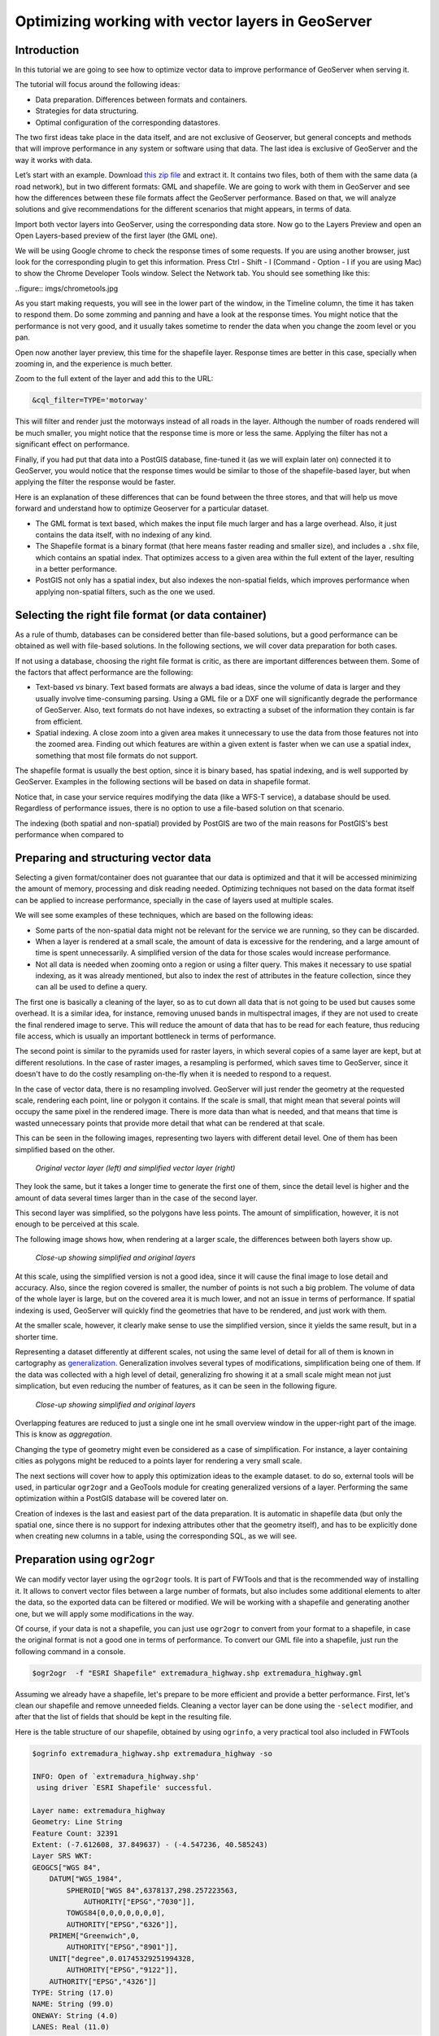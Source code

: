 Optimizing working with vector layers in GeoServer
===================================================


Introduction
--------------

In this tutorial we are going to see how to optimize vector data to improve performance of GeoServer when serving it.

The tutorial will focus around the following ideas:

- Data preparation. Differences between formats and containers.
- Strategies for data structuring.
- Optimal configuration of the corresponding datastores.

The two first ideas take place in the data itself, and are not exclusive of Geoserver, but general concepts and methods that will improve performance in any system or software using that data. The last idea is exclusive of GeoServer and the way it works with data.

Let’s start with an example. Download `this zip file <http://link.to.file>`__ and extract it. It contains two files, both of them with the same data (a road network), but in two different formats: GML and shapefile. We are going to work with them in GeoServer and see how the differences between these file formats affect the GeoServer performance. Based on that, we will analyze solutions and give recommendations for the different scenarios that might appears, in terms of data.

Import both vector layers into GeoServer, using the corresponding data store. Now go to the Layers Preview and open an Open Layers-based preview of the first layer (the GML one).

We will be using Google chrome to check the response times of some requests. If you are using another browser, just look for the corresponding plugin to get this information. Press Ctrl - Shift - I (Command - Option - I if you are using Mac) to show the Chrome Developer Tools window. Select the Network tab. You should see something like this:

..figure:: imgs/chrometools.jpg

As you start making requests, you will see in the lower part of the window, in the Timeline column, the time it has taken to respond them. Do some zomming and panning and have a look at the response times. You might notice that the performance is not very good, and it usually takes sometime to render the data when you change the zoom level or you pan.

Open now another layer preview, this time for the shapefile layer. Response times are better in this case, specially when zooming in, and the experience is much better.

Zoom to the full extent of the layer and add this to the URL:

.. code-block:: console

	&cql_filter=TYPE='motorway'

This will filter and render just the motorways instead of all roads in the layer. Although the number of roads rendered will be much smaller, you might notice that the response time is more or less the same. Applying the filter has not a significant effect on performance.

Finally, if you had put that data into a PostGIS database, fine-tuned it (as we will explain later on) connected it to GeoServer, you would notice that the response times would be similar to those of the shapefile-based layer, but when applying the filter the response would be faster.

Here is an explanation of these differences that can be found between the three stores, and that will help us move forward and understand how to optimize Geoserver for a particular dataset.

- The GML format is text based, which makes the input file much larger and has a large overhead. Also, it just contains the data itself, with no indexing of any kind.
- The Shapefile format is a binary format (that here means faster reading and smaller size), and includes a ``.shx`` file, which contains an spatial index. That optimizes access to a given area within the full extent of the layer, resulting in a better performance.
- PostGIS not only has a spatial index, but also indexes the non-spatial fields, which improves performance when applying non-spatial filters, such as the one we used.

Selecting the right file format (or data container)
------------------------------------------------------

As a rule of thumb, databases can be considered better than file-based solutions, but a good performance can be obtained as well with file-based solutions. In the following sections, we will cover data preparation for both cases.

If not using a database, choosing the right file format is critic, as there are important differences between them. Some of the factors that affect performance are the following:

- Text-based *vs* binary. Text based formats are always a bad ideas, since the volume of data is larger and they usually involve time-consuming parsing. Using a GML file or a DXF one will significantly degrade the performance of GeoServer. Also, text formats do not have indexes, so extracting a subset of the information they contain is far from efficient.
- Spatial indexing. A close zoom into a given area makes it unnecessary to use the data from those features not into the zoomed area. Finding out which features are within a given extent is faster when we can use a spatial index, something that most file formats do not support.

The shapefile format is usually the best option, since it is binary based, has spatial indexing, and is well supported by GeoServer. Examples in the following sections will be based on data in shapefile format.

Notice that, in case your service requires modifying the data (like a WFS-T service), a database should be used. Regardless of performance issues, there is no option to use a file-based solution on that scenario.

The indexing (both spatial and non-spatial) provided by PostGIS are two of the main reasons for PostGIS's best performance when compared to 


Preparing and structuring vector data
--------------------------------------

Selecting a given format/container does not guarantee that our data is optimized and that it will be accessed minimizing the amount of memory, processing and disk reading needed. Optimizing techniques not based on the data format itself can be applied to increase performance, specially in the case of layers used at multiple scales.

We will see some examples of these techniques, which are based on the following ideas:

- Some parts of the non-spatial data might not be relevant for the service we are running, so they can be discarded.
- When a layer is rendered at a small scale, the amount of data is excessive for the rendering, and a large amount of time is spent unnecessarily. A simplified version of the data for those scales would increase performance.
- Not all data is needed when zooming onto a region or using a filter query. This makes it necessary to use spatial indexing, as it was already mentioned, but also to index the rest of attributes in the feature collection, since they can all be used to define a query.

The first one is basically a cleaning of the layer, so as to cut down all data that is not going to be used but causes some overhead. It is a similar idea, for instance, removing unused bands in multispectral images, if they are not used to create the final rendered image to serve. This will reduce the amount of data that has to be read for each feature, thus reducing file access, which is usually an important bottleneck in terms of performance.

The second point is similar to the pyramids used for raster layers, in which several copies of a same layer are kept, but at different resolutions. In the case of raster images, a resampling is performed, which saves time to GeoServer, since it doesn't have to do the costly resampling on-the-fly when it is needed to respond to a request.

In the case of vector data, there is no resampling involved. GeoServer will just render the geometry at the requested scale, rendering each point, line or polygon it contains. If the scale is small, that might mean that several points will occupy the same pixel in the rendered image. There is more data than what is needed, and that means that time is wasted unnecessary points that provide more detail that what can be rendered at that scale.

This can be seen in the following images, representing two layers with different detail level. One of them has been simplified based on the other.

.. figure:: imgs/generalizedandoriginal.png
   
   *Original vector layer (left) and simplified vector layer (right)*


They look the same, but it takes a longer time to generate the first one of them, since the detail level is higher and the amount of data several times larger than in the case of the second layer. 

This second layer was simplified, so the polygons have less points. The amount of simplification, however, it is not enough to be perceived at this scale.

The following image shows how, when rendering at a larger scale, the differences between both layers show up.

.. figure:: imgs/generalizedcloseup.png
   
   *Close-up showing simplified and original layers*

At this scale, using the simplified version is not a good idea, since it will cause the final image to lose detail and accuracy. Also, since the region covered is smaller, the number of points is not such a big problem. The volume of data of the whole layer is large, but on the covered area it is much lower, and not an issue in terms of performance. If spatial indexing is used, GeoServer will quickly find the geometries that have to be rendered, and just work with them.

At the smaller scale, however, it clearly make sense to use the simplified version, since it yields the same result, but in a shorter time.

Representing a dataset differently at different scales, not using the same level of detail for all of them is known in cartography as `generalization <http://en.wikipedia.org/wiki/Cartographic_generalization>`__. Generalization involves several types of modifications, simplification being one of them. If the data was collected with a high level of detail, generalizing fro showing it at a small scale might mean not just simplication, but even reducing the number of features, as it can be seen in the following figure.

.. figure:: imgs/generalization_agregation.png
   
   *Close-up showing simplified and original layers*

Overlapping features are reduced to just a single one int he small overview window in the upper-right part of the image. This is know as *aggregation*.

Changing the type of geometry might even be considered as a case of simplification. For instance, a layer containing cities as polygons might be reduced to a points layer for rendering a very small scale.

The next sections will cover how to apply this optimization ideas to the example dataset. to do so, external tools will be used, in particular ``ogr2ogr`` and a GeoTools module for creating generalized versions of a layer. Performing the same optimization within a PostGIS database will be covered later on.

Creation of indexes is the last and easiest part of the data preparation. It is automatic in shapefile data (but only the spatial one, since there is no support for indexing attributes other that the geometry itself), and has to be explicitly done when creating new columns in a table, using the corresponding SQL, as we will see.


Preparation using ``ogr2ogr``
-------------------------------

We can modify vector layer using the ``ogr2ogr`` tools. It is part of FWTools and that is the recommended way of installing it. It allows to convert vector files between a large number of formats, but also includes some additional elements to alter the data, so the exported data can be filtered or modified. We will be working with a shapefile and generating another one, but we will apply some modifications in the way.

Of course, if your data is not a shapefile, you can just use ``ogr2ogr`` to convert from your format to a shapefile, in case the original format is not a good one in terms of performance. To convert our GML file into a shapefile, just run the following command in a console.

.. code-block:: console

	$ogr2ogr  -f "ESRI Shapefile" extremadura_highway.shp extremadura_highway.gml

Assuming we already have a shapefile, let's prepare to be more efficient and provide a better performance. First, let's clean our shapefile and remove unneeded fields. Cleaning a vector layer can be done using the ``-select`` modifier, and after that the list of fields that should be kept in the resulting file.

Here is the table structure of our shapefile, obtained by using ``ogrinfo``, a very practical tool also included in FWTools

.. code-block:: console

	$ogrinfo extremadura_highway.shp extremadura_highway -so

	INFO: Open of `extremadura_highway.shp'
	 using driver `ESRI Shapefile' successful.

	Layer name: extremadura_highway
	Geometry: Line String
	Feature Count: 32391
	Extent: (-7.612608, 37.849637) - (-4.547236, 40.585243)
	Layer SRS WKT:
	GEOGCS["WGS 84",
	    DATUM["WGS_1984",
	        SPHEROID["WGS 84",6378137,298.257223563,
	            AUTHORITY["EPSG","7030"]],
	        TOWGS84[0,0,0,0,0,0,0],
	        AUTHORITY["EPSG","6326"]],
	    PRIMEM["Greenwich",0,
	        AUTHORITY["EPSG","8901"]],
	    UNIT["degree",0.01745329251994328,
	        AUTHORITY["EPSG","9122"]],
	    AUTHORITY["EPSG","4326"]]
	TYPE: String (17.0)
	NAME: String (99.0)
	ONEWAY: String (4.0)
	LANES: Real (11.0)

Asumming that only the first 2 fields (``TYPE, NAME``) are relevant in our case, let's remove all the other ones by running the following command.

.. code-block:: console

	$ogr2ogr -select TYPE,NAME extremadura_highway_cleaned.shp extremadura_highway.shp


If we now have a look at the fields in the created layer, we will see this:

.. code-block:: console

	$ogrinfo extremadura_highway_cleaned.shp extremadura_highway_cleaned -so
	INFO: Open of `extremadura_highway.shp'
	 using driver `ESRI Shapefile' successful.

	Layer name: extremadura_highway_cleaned
	Geometry: Line String
	Feature Count: 32391
	Extent: (-7.612608, 37.849637) - (-4.547236, 40.585243)
	Layer SRS WKT:
	GEOGCS["WGS 84",
	    DATUM["WGS_1984",
	        SPHEROID["WGS 84",6378137,298.257223563,
	            AUTHORITY["EPSG","7030"]],
	        TOWGS84[0,0,0,0,0,0,0],
	        AUTHORITY["EPSG","6326"]],
	    PRIMEM["Greenwich",0,
	        AUTHORITY["EPSG","8901"]],
	    UNIT["degree",0.01745329251994328,
	        AUTHORITY["EPSG","9122"]],
	    AUTHORITY["EPSG","4326"]]
	TYPE: String (17.0)
	NAME: String (99.0)


The size of the ``dbf`` file is now just 3.7MB, compared to 4.2MB of the original one. It is not a big change, because there were not many unused columns in the attributes table, but in other cases deleting unused columns might mean a really big difference. Notice that the ``shp`` file has the same size. Since this command affects only the attributes and not the geometries, the ``shp`` remains the same.

The second way we can use ``ogr2ogr`` is with the ``-simplify`` modifier, which will cause the geometries in the input layer to be simplified according to a given tolerance. This gives us a good way of generating simplified (generalized) versions of the layer that we can use along with them for rendering at larger scales. The advantage of that is easy to understand if we think that, at those scales, the amount of points in the geometry imply a level of detail much larger than what can be rendered. Reducing the number of points will yield a layer with less detail, but that loss of detail will not be perceived in the rendered image, since the detail that is loss is beyond the limitations of the rendering scale.

The ``-simplify`` modifier requires a distance tolerance to be specified. By using several values, we can create a set of layer covering the most usual scales, just like the different levels of a raster pyramid. Here is an example command line that we can use to simplify our example shapefile.

.. code-block:: console

	$ogr2ogr -simplify 0.01 extremadura_highway_simplified_001.shp extremadura_highway.shp

0.01 is the distance tolerance. Since the layer is in EPSG:4326, distance is expressed in this case in decimal degrees.

When dealing with multiple scales, it is not only interesting to have generalized versions, but also to consider that some features within a layer should not be represented at certain scales. For instance, it make sense to render only motorways at small scales, and leave the rendering of other types of roads for larger scales. This can be done in several ways.

- By setting styling rules that filter based on a given field (in our case, the type of road)
- By splitting the layer in several files, so that it acts as a prefiltering, and then having different scales of rendering for each of them.

The first solution is more practical and generally better, but might degrade performance in certain cases. We have already mentioned that shapefiles do not allow indexing of attributes, so filtering based on them is not an efficient operation. Using a database is clearly better in this case, but if for some reason you should use shapefiles, a bit of data preparation can replace the more efficient indexing capabilities of the database. Once again, we will use ``ogr2ogr`` to do it. The ``-sql`` modifier allows to get the result of an SQL query into a new file, so it can be used for this task.

Type the next line into your console.

.. code-block:: console

	$ogr2ogr -sql "SELECT * FROM extremadura_highway_cleaned WHERE TYPE='motorway' " motorways.shp extremadura_highway_cleaned.shp
	
Now we have two layers, each one meant to be rendered at a different scale. The ``MaxScaleDenominator`` and ``MinScaleDenominator`` SLD elements can be used to set that scale dependency in the styling of each layer. No additional filtering will be needed at rendering time, since we have already prefiltered the layer to create a new one.

	Note: Styling rules can be used for improving performance in many different ways, but we will not cover those optimizations here, except for the simple cases where some particular styling is necessary to use a given data optimization technique.

Splitting in two layers can be combined with pregeneralization as well. Since the layer containing only highways is going to be used only at small scales, is likely to have too much detail, so it can be simplified. The above command line can be replaced with the one below to incorporate generalization in one single step.

.. code-block:: console

	$ogr2ogr -simplify 0.01 -sql "SELECT * FROM extremadura_highway_cleaned WHERE TYPE='motorway' " motorways.shp extremadura_highway_cleaned.shp


The last modifier that we can use with ``ogr2ogr`` for optimizing a shapefile is ``-t_srs``, which will reproject the layer into a given SRS. If the layer has a coordinate system different to the one used for a request, it has to be reprojected, which is a time-consuming operation. For this reason, it is recommended to have layers in the coordinate system that is most usually requested.

Here is the command line to use to convert our vector data from its current EPSG:4326 coordinate system into EPSG:23030 a coordinate system that we might expect to be used more frequently for this area.

.. code-block:: console

	$ogr2ogr -t_srs EPSG:23030 extremadura_highway_23030 extremadura_highway.shp

Preparation using the GeoTools Pregeneralized module
-----------------------------------------------------

GeoServer has a plugin (not included in the OpenGeo Suite, so it has to be manually installed), that makes it easier to use pregeneralized vector layers. Although it can be used with shapefiles such as the ones we created using ``ogr2ogr`` , it is particularly interesting when working with databases, as it integrates better and makes use of database capabilities not found in shapefiles.

To install this plugin, download it from here. Shutdown GeoServer, extract the content of the zip file that you have downloaded into the GeoServer ``WEB-INF/lib`` folder, and restart GeoServer. If you now try to add a new data store, you will see a new option available, named *Generalizing data store*.

.. figure:: imgs/generalizingstoreentry.jpg

This store is similar to the ImagePyramid for raster layers, allowing to have pregeneralized versions for a single layer, and seamlessly managing which one of them to use in each case. The pregeneralized version can be created as we have already seen, but in this case, as we are working with a shapefile, it is also possible to use a complementary GeoTools tool that provides a better integration. 

In your GeoServer ``WEB-INF/lib`` folder you should have a jar file named ``gt-feature-pregeneralized-<version>.jar``. This contains the tool to use to generalize a shapefile.


In your geoserver data folder (usually in ``[your_user_folder]/.opengeo/data_dir/data``), create a folder named ``extremadura_highway`` to keep our data. Under it, create a folder named ``0`` and copy the base shapefile there. In this case, by *base shapefile* we mean the reprojected one. You can leave the other modifications out for this example (of course you do not need the simplification, because we are going to simplify it with the GeoTools tool), but is important to have the layer to generalize in a projected CRS to follow the examples below, since we will be using distances in meters to set tolerances for the generalization process. 

Now open a console in the data folder and type the following:

.. code-block:: console

	$java -jar "[GeoServer-path]/WEB-INF/lib/gt-feature-pregeneralized-<version>.jar" generalize 0/extremadura_highway_23030.shp . 5,10,20,50

The list of numbers at the end represent the generalization distances to use. This will create new shapefiles, each of them in its corresponding folder, named after the generalization distance.

To setup a Generalizing Store based on those files, we have to create an XML file describing their structure. In the ``extremadura_highway`` folder, create a new file named ``geninfo_shapefile.xml`` with the following content:

.. code-block:: xml

	<?xml version="1.0" encoding="UTF-8"?>
	<GeneralizationInfos version="1.0">
      	<GeneralizationInfo dataSourceName="file:data/extremadura_highway/0/extremadura_highway_23030.shp"  featureName="extremadura_highway_gen" baseFeatureName="extremadura_highway" geomPropertyName="geom">
              <Generalization dataSourceName="file:data/extremadura_highway/5.0/extremadura_highway_23030.shp"  distance="5" featureName="extremadura_highway" geomPropertyName="geom"/>
              <Generalization dataSourceName="file:data/extremadura_highway/10.0/extremadura_highway_23030.shp"  distance="10" featureName="extremadura_highway" geomPropertyName="geom"/>
              <Generalization dataSourceName="file:data/extremadura_highway/20.0/extremadura_highway_23030.shp"  distance="20" featureName="extremadura_highway" geomPropertyName="geom"/>
              <Generalization dataSourceName="file:data/extremadura_highway/50.0/extremadura_highway_23030.shp"  distance="50" featureName="extremadura_highway" geomPropertyName="geom"/>
      </GeneralizationInfo>
	</GeneralizationInfos>  

Now we can setup the Generalizing Store, pointing it to this file. 

These are the default parameter values that you will find to configure this datastore:

.. figure:: imgs/generalizingstoredefault.jpg

And you should change them to these ones:

.. figure:: imgs/generalizingstoresetting.jpg

As you see, the ``GeneralizationInfosProviderParam`` parameter points to the XML file, and we have changed the ``geotools`` package names to ``geoserver``.

Publish your layer. 

You should also have a datastore named *extremadura_highway* (that is why, in our XMl file we have ``baseFeatureName="extremadura_highway"``), created with the base layer.

If you already have it, you can open a preview of the generalized datastore and it should be using the different shapefiles, depending on the rendering scale. You can check the GeoServer log to be sure of that. You will find something like this:

.. code-block:: console

	XXXXXXXXXXXXXXXXX

The Generalizing Store can work without the need of multiple copies of the whole layer, provided that the format used supports multiple geometries associated to one feature. In the case of shapefiles, it is not possible, since each feature can only have one geometry, so we have a lot of redundant data. All the attributes of each feature are copied in each shapefile. The ``dbf`` files of each of them are, in fact, identical. However, if we are working on a database, there is no problem having more than one geometry, so we can have a much better structure and save space. In the next section we will see how to optimize our data when it resides in a PostGIS database, including how to create pregeneralized version within PostGIS and using them with the GeoServer Generalizing Store.


Preparation using PostGIS 
---------------------------

The *stacked* structure with several shapefiles that we have used can be replaced by one in which all the geometries (the original one and the generalized ones) are part of the attributes of the feature. This can be done using PostGIS commands, and the result stored as well in PostGIS and accesed from GeoServer using the Generalizing Store.

Let's import our original shapefile into PostGIS. The table structure is the following one.

.. code-block:: console

	 Column  |              Type               |
	---------+---------------------------------+
	 gid     | integer                         |
	 type    | character varying(17)           |
	 name    | character varying(99)           |
	 oneway  | character varying(4)            |
	 lanes   | double precision                |
	 geom    | geometry(MultiLineString,23030) |


We are going to expand it to have more columns with additional simplified versions of the main geometries associated to each feature. Particularly, we want 4 more columns, to have 4 levels of generalization, as we had in the case of using shapefiles.

The first thing to do is to add those columns. We will use the PostGIS ``AddGeometryColumn`` function.

.. code-block:: sql

	SELECT AddGeometryColumn('','extremadura_highway','geom5','23030','MULTILINESTRING',2);
	SELECT AddGeometryColumn('','extremadura_highway','geom10','23030','MULTILINESTRING',2);
	SELECT AddGeometryColumn('','extremadura_highway','geom20','23030','MULTILINESTRING',2);
	SELECT AddGeometryColumn('','extremadura_highway','geom50','23030','MULTILINESTRING',2);

The same geometry type as the original geometry has to be used.

Now the table structure is as follows

.. code-block:: console

	Column   |              Type               |
	---------+---------------------------------+
	 gid     | integer                         |
	 type    | character varying(17)           |
	 name    | character varying(99)           |
	 oneway  | character varying(4)            |
	 lanes   | double precision                |
	 geom    | geometry(MultiLineString,23030) |
	 geom5   | geometry(MultiLineString,23030) |
	 geom10  | geometry(MultiLineString,23030) |
	 geom20  | geometry(MultiLineString,23030) |
	 geom50  | geometry(MultiLineString,23030) |

Now we populate those columns with the generalized geometries. These are calculated using the PostGIS ``ST_SimplifyPreserveTopology`` function. Apart from the geometry to be simplified, it takes the distance tolerance as argument). Here is the SQL to run for this task.

.. code-block:: sql

	UPDATE extremadura_highway SET geom5 = ST_Multi(ST_SimplifyPreserveTopology(geom,5));
	UPDATE extremadura_highway SET geom10 = ST_Multi(ST_SimplifyPreserveTopology(geom,10));
	UPDATE extremadura_highway SET geom20 = ST_Multi(ST_SimplifyPreserveTopology(geom,20));
	UPDATE extremadura_highway SET geom50 = ST_Multi(ST_SimplifyPreserveTopology(geom,50));

We use ``ST_Multi()`` to get multi-geometries, since ST_SimplifyPreserveTopology returns simple geometries.

Finally, and to increase performance, we create spatial indices for each one of the new columns with the following SQL code.

.. code-block:: sql

	CREATE INDEX sp_index_extremadura_highway_5 ON extremadura_highway USING GIST (geom5);
	CREATE INDEX sp_index_extremadura_highway_10 ON extremadura_highway USING GIST (geom10);
	CREATE INDEX sp_index_extremadura_highway_20 ON extremadura_highway USING GIST (geom20);
	CREATE INDEX sp_index_extremadura_highway_50 ON extremadura_highway USING GIST (geom50);

So now the database contains all the data we need, and correctly structured. Before moving back to GeoServer and configuring a datastore to connect to this extended table we have just created, we can check that the simplified geometries contain less points than the original ones by running the following query (only the first 10 features are checked, by using ``LIMIT 10``):

.. code-block:: sql

	SELECT ST_NPoints(geom) as geom, ST_NPoints(geom5) as geom5, ST_NPoints(geom10) as geom10, ST_NPoints(geom20) as geom20, ST_NPoints(geom50) as geom50  from extremadura_highway LIMIT 10;

The result looks like this.

.. code-block:: console

	 geom | geom5 | geom10 | geom20 | geom50
	------+-------+--------+--------+--------
	    8 |     3 |      3 |      3 |      2
	   10 |     5 |      3 |      2 |      2
	    2 |     2 |      2 |      2 |      2
	    3 |     2 |      2 |      2 |      2
	    3 |     2 |      2 |      2 |      2
	    8 |     6 |      5 |      4 |      2
	    2 |     2 |      2 |      2 |      2
	   20 |    11 |      8 |      5 |      5
	    4 |     3 |      2 |      2 |      2
	   27 |    10 |      7 |      6 |      3


An XML file is needed to configure the Generalizing Store, but in this case, since it is going to be based on a different structure, the file is slightly different.

Create a file in your GeoServer data directory named ``geninfo_postgis.xml`` with the following content.

.. code-block:: xml

 <?xml version="1.0" encoding="UTF-8"?>
    <GeneralizationInfos version="1.0">
        <GeneralizationInfo dataSourceNameSpace="extremadura" dataSourceName="postgis_extremadura"  featureName="extremadura_highway" baseFeatureName="extremadura_highway" geomPropertyName="geom">
            <Generalization dataSourceNameSpace="extremadura" dataSourceName="postgis_extremadura"  distance="5" featureName="extremadura_highway" geomPropertyName="geom5"/>
            <Generalization dataSourceNameSpace="extremadura" dataSourceName="postgis_extremadura"  distance="10" featureName="extremadura_highway" geomPropertyName="geom10"/>
            <Generalization dataSourceNameSpace="extremadura" dataSourceName="postgis_extremadura"  distance="20" featureName="extremadura_highway" geomPropertyName="geom20"/>
            <Generalization dataSourceNameSpace="extremadura" dataSourceName="postgis_extremadura"  distance="50" featureName="extremadura_highway" geomPropertyName="geom50"/>
        </GeneralizationInfo>            
    </GeneralizationInfos>    

Now you can create a Generalizing Datastore based on it, as we have already seen.    

Indexing non-spatial attributes
^^^^^^^^^^^^^^^^^^^^^^^^^^^^^^^^

Further optimization is possible if we consider the particular capabilities of the PostGIS database that shapefiles do not have. The main one of them is the indexing of non-spatial attributes. As it has already been mentioned, spatial databases can index attributes other than the geometries themselves. If we expect to have filters and queries using a certain attribute, indexing it is, thus, a good strategy for increasing performance. For instance, the following sentence creates and index for the ``type`` attribute.

.. code-block:: sql

	CREATE INDEX type_idx ON extremadura_highway USING BTREE (type);


Materialized views
^^^^^^^^^^^^^^^^^^^

In the case of using views, additional preparation can be done by creating materialized views in case a view uses a complex query that might cause low performance.

A materialized view is a copy of a given view that is actually stored in the database. If the view is not materialized, it does not physically exist, but computed at request time instead. This has many advantages, but in terms of performance a view usually constitutes an important bottleneck. Materializing a view involves computing all the costly operation in advance, so they do not have to be computed when a request needs to use the view.

There is no support for materialized views in PostgreSQLQL, but different techniques can be used to have a similar result and similar increase in performance.

The most simple way of creating it is just creating a new table, a so-called snapshot of the view. For instance, a view defined as follows

.. code-block:: sql

	XXXXXXXXXXXX¿¿¿¿¿

can be materialized with the following clause:

.. code-block:: sql

	XXXXXXXXXXXXXX

This will create a new table, so instead of now querying the view, the table can be queried. It will result in lower response times, and the more complex the view to be materialized is, the larger difference in performance that will result.

This approach has, however, several drawbacks. The main one of them is that changes in the original table are not reflected in the materialized view. It has to be recomputed whenever the source tables are modified. If your data is not frequently updated, this can be a good option, but if it changes frequently, it may lead to outdated data being used.

Using triggers, a materialized view can be aware of changes in the tables or other views it depends on, updating automatically.

This more complex approach is not covered in this tutorial, but the PostgreSQLQL wiki provides detailed information on this topic.

As a rule of thumb, avoid using complex views in your database. If you are using them, materialize them to avoid performance problems. Depending on how often you expect your tables to be modified, select on or another method of generating the materialized view.


Database maintenance
^^^^^^^^^^^^^^^^^^^^

Apart from all the above operations, database maintenance operations can help improve performance. The following are the most important concepts to consider.

- *Vacuuming*. Outdated rows are not deleted from the database. Vacuuming reclaims space used by this dead rows, reducing the volume of data in the data base. The ``VACUUM`` command is used for that. Using ``VACUUM ANALYZE`` will also collect statistics about the content of the vacuumed table, which helps deciding the best way of executing queries and, thus, increases performance.

	The code below runs ``VACUUM ANALYZE`` on the table we created in the previous simplification example.

	.. code-block:: sql

		VACUUM ANALYZE extremadura_highway;

- *Clustering*. Running ``CLUSTER`` reorders rows according to a given index. That puts together rows that might match a given query, reducing the time to execute that query. 

	If queries are expected to be mostly based on the ``type`` attribute for which an index was created, the table can be clustered based on that index with the following SQL sentence:

	.. code-block:: sql

		CLUSTER type_idx ON extremadura_highway;

	In case we want to cluster based on a GIST index, PostgreSQL cannot cluster when the index access method does not handle null values, like GIST indices do. To be able to use clustering in that case, a "not null" constraint has to added to the table (assuming, of course, that you do not actually need to have NULL values in the geometry column)

	.. code-block:: sql

		ALTER TABLE extremadura_highway ALTER COLUMN geom SET not null

	Now the table can be clustered based on the index of the ``geom`` column.
	
	.. code-block:: sql

		CLUSTER sp_index_extremadura_highway ON extremadura_highway


Further preparation using spatial analysis tools
-------------------------------------------------

XXXXX


Fine-tuning a datastore in GeoServer
-------------------------------------

We will see in this section the particular parameters that we can set for each datastore in GeoServer. Also, we will see how to fine-tune the datastore source itself, in the case of using a database one.

Fine tuning a shapefile datastore in Geoserver
^^^^^^^^^^^^^^^^^^^^^^^^^^^^^^^^^^^^^^^^^^^^^^^

The parameters available when defining a shapefile datastore should be correctly set to get optimal performance. 

.. figure:: imgs/shapefileparams.png
   
   *Shapefile datastore parameters*

Here are some recommendations about them.

- Although the shapefile format includes a file with a spatial index, GeoServer can create its own index, usually with better results. To let GeoServer do this, remove the ``.qix`` file that accompanies your ``.shp`` file and check the *Create spatial index if missing/outdated* check box.

- The *Use memory mapped buffers* and *Cache and reuse memory maps* can improve performance when set to true. However, do it only if you are running Linux. If you are running windows, it will have just the opposite effect.


Fine tuning a PostGIS datastore in Geoserver
^^^^^^^^^^^^^^^^^^^^^^^^^^^^^^^^^^^^^^^^^^^^

To fine tune a PostGIS datastore, adjustments should be done mostly on the PostGIS side, optimizing how the software runs, so as to get better performance.

In this case, and since PostGIS is based on PostgreSQL, adjustments than improve PostgreSQL performance will result in a better performance of GeoServer when connected to a PostGIS database. 

Default values for PostgreSQL settings are rather conservative, since they are meant to work fine in all configurations and machines, and to avoid problems. Changing them will give you a better performance. The configuration file can be found in your data folder, and it can be edited with a text editor. Better than that, you can run pgAdmin and then go to *file->Open Postgresql.conf...*. You will have to enter the path to the configuration file, and it will be opened in a separate window where it is easier to change configuration parameters.

There are many parameters to configure. Here are some ideas about the main ones that can be adjusted to get a better performance.

- ``max connections``. Set it accordingly with the number applications connecting to the database.
- ``work_mem``. Rather low by default, defines the memory available for sorting operations. It is related to ``max_connections``, since each connection requires its own memory for its operations.
- ``effective_cache_size``. Recommended values are between 1/2 and 3/4 of available memory.

More detailed information about tuning PostGIS can be found at http://workshops.opengeo.org/postgis-intro/tuning.html.

In GeoServer, the parameters used to define the PostGIS datastore can influence its performance.

.. figure:: imgs/postgisparams.png
   
   *PostGIS datastore parameters*

Here is a description of the parameters that can be adjusted to increase performance.

- *Loose BBOX*. When this options is enabled, only the bounding box of a geometry is used. This can result in a significant performance gain, but at the expense of total accuracy; some geometries may be considered inside of a bounding box when they are technically not. If primarily connecting to this data via WMS, this flag can be set safely since a loss of some accuracy is usually acceptable. However, if using WFS and, especially, if making use of BBOX filtering capabilities, this flag should not be set.
- *Prepared statements*. Enabling prepared statements can degrade performance. Do not set this option to true.
- *Estimated extends*. When not enabled, extent is computed with the actual bounds, performing a full table scan and getting an accurate result. If turned on, extent is estimated from the spatial index, which is faster but less accurate.

The following three parameters related to connection pooling are available for every datastore that is backed up by a database, not just for the case of a PostGIS datastore. A connection pool keeps a certain number of connections open, so there is no need to open a new one whenever it is needed, eliminating the overhead of opening and closing a new connection.

- *Max connections*. The maximum number of connections the connection pool can hold. When the maximum number of connections is exceeded, additional requests that require a database connection will be halted until a connection from the pool becomes available. The maximum number of connections limits the number of concurrent requests that can be made against the database.
- *Min connections*. The minimum number of connections the pool will hold. This number of connections is held even when there are no active requests. When this number of connections is exceeded due to serving requests additional connections are opened until the pool reaches its maximum size (described above).
- *Validate connections*. Flag indicating whether connections from the pool should be validated before they are used. A connection in the pool can become invalid for a number of reasons including network breakdown, database server timeout, etc.. The benefit of setting this flag is that an invalid connection will never be used which can prevent client errors. The downside of setting the flag is that a performance penalty is paid in order to validate connections.


JNDI
^^^^^^^^^^^^^^^^^^^^^^

¿?¿?




